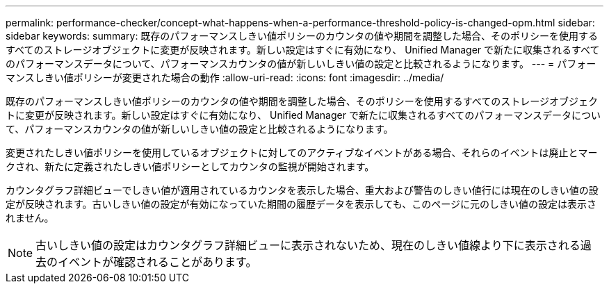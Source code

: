 ---
permalink: performance-checker/concept-what-happens-when-a-performance-threshold-policy-is-changed-opm.html 
sidebar: sidebar 
keywords:  
summary: 既存のパフォーマンスしきい値ポリシーのカウンタの値や期間を調整した場合、そのポリシーを使用するすべてのストレージオブジェクトに変更が反映されます。新しい設定はすぐに有効になり、 Unified Manager で新たに収集されるすべてのパフォーマンスデータについて、パフォーマンスカウンタの値が新しいしきい値の設定と比較されるようになります。 
---
= パフォーマンスしきい値ポリシーが変更された場合の動作
:allow-uri-read: 
:icons: font
:imagesdir: ../media/


[role="lead"]
既存のパフォーマンスしきい値ポリシーのカウンタの値や期間を調整した場合、そのポリシーを使用するすべてのストレージオブジェクトに変更が反映されます。新しい設定はすぐに有効になり、 Unified Manager で新たに収集されるすべてのパフォーマンスデータについて、パフォーマンスカウンタの値が新しいしきい値の設定と比較されるようになります。

変更されたしきい値ポリシーを使用しているオブジェクトに対してのアクティブなイベントがある場合、それらのイベントは廃止とマークされ、新たに定義されたしきい値ポリシーとしてカウンタの監視が開始されます。

カウンタグラフ詳細ビューでしきい値が適用されているカウンタを表示した場合、重大および警告のしきい値行には現在のしきい値の設定が反映されます。古いしきい値の設定が有効になっていた期間の履歴データを表示しても、このページに元のしきい値の設定は表示されません。

[NOTE]
====
古いしきい値の設定はカウンタグラフ詳細ビューに表示されないため、現在のしきい値線より下に表示される過去のイベントが確認されることがあります。

====